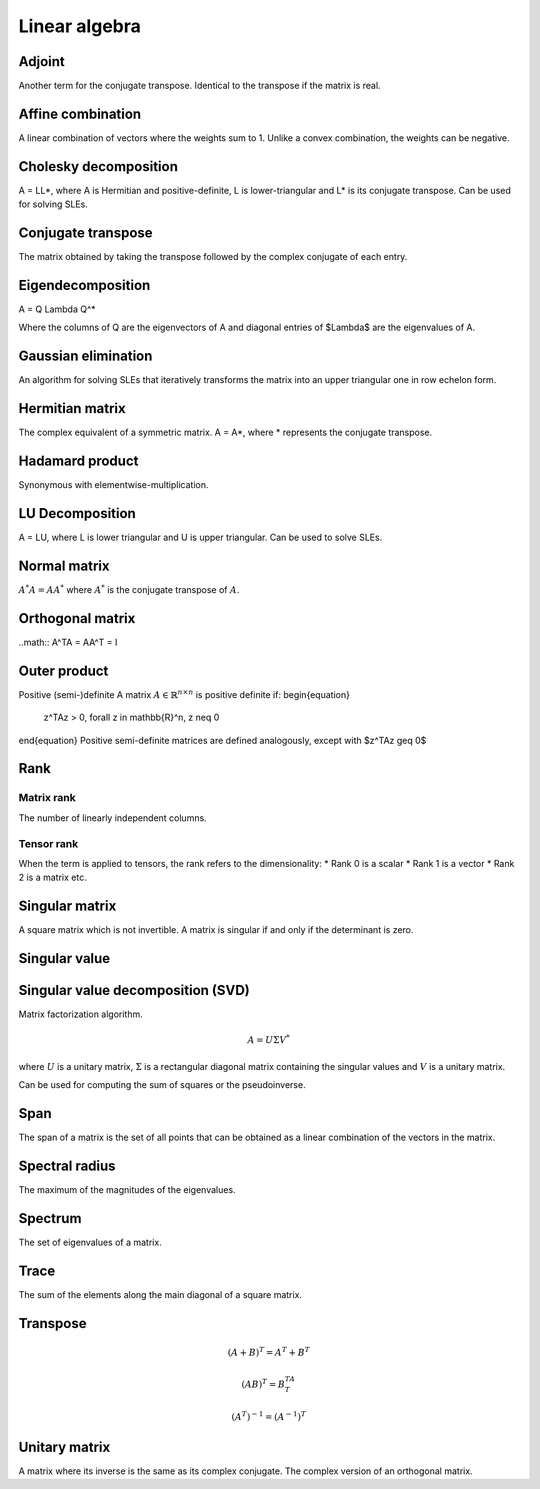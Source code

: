 Linear algebra
""""""""""""""""

Adjoint
=======
Another term for the conjugate transpose. Identical to the transpose if the matrix is real.

Affine combination
=====================
A linear combination of vectors where the weights sum to 1. Unlike a convex combination, the weights can be negative.

Cholesky decomposition
============================
A = LL*, where A is Hermitian and positive-definite, L is lower-triangular and L* is its conjugate transpose. Can be used for solving SLEs.

Conjugate transpose
=====================
The matrix obtained by taking the transpose followed by the complex conjugate of each entry.

Eigendecomposition
=====================
.. math::

A = Q \Lambda Q^*

Where the columns of Q are the eigenvectors of A and diagonal entries of $\Lambda$ are the eigenvalues of A.

Gaussian elimination
=====================
An algorithm for solving SLEs that iteratively transforms the matrix into an upper triangular one in row echelon form.

Hermitian matrix
=====================
The complex equivalent of a symmetric matrix. A = A*, where * represents the conjugate transpose.

Hadamard product
=====================
Synonymous with elementwise-multiplication.

LU Decomposition
=====================
A = LU, where L is lower triangular and U is upper triangular. Can be used to solve SLEs.

Normal matrix
==============
:math:`A^*A = AA^*` where :math:`A^*` is the conjugate transpose of :math:`A`.

Orthogonal matrix
=====================
..math:: 
A^TA = AA^T = I

Outer product
==============

Positive (semi-)definite
A matrix :math:`A \in \mathbb{R}^{n \times n}` is positive definite if:
\begin{equation}
    z^TAz > 0, \forall z \in \mathbb{R}^n, z \neq 0 
\end{equation}
Positive semi-definite matrices are defined analogously, except with $z^TAz \geq 0$

Rank
=======

Matrix rank
------------
The number of linearly independent columns.

Tensor rank
------------
When the term is applied to tensors, the rank refers to the dimensionality:
* Rank 0 is a scalar
* Rank 1 is a vector
* Rank 2 is a matrix etc.

Singular matrix
=====================
A square matrix which is not invertible. A matrix is singular if and only if the determinant is zero.

Singular value
=====================

Singular value decomposition (SVD)
===================================
Matrix factorization algorithm.

.. math::

    A = U\Sigma V^*

where :math:`U` is a unitary matrix, :math:`\Sigma` is a rectangular diagonal matrix containing the singular values and :math:`V` is a unitary matrix.

Can be used for computing the sum of squares or the pseudoinverse.

Span
=======
The span of a matrix is the set of all points that can be obtained as a linear combination of the vectors in the matrix.

Spectral radius
=====================
The maximum of the magnitudes of the eigenvalues.

Spectrum
==============
The set of eigenvalues of a matrix.

Trace
=======
The sum of the elements along the main diagonal of a square matrix.

Transpose
==============
.. math::

    (A+B)^T = A^T + B^T

    (AB)^T = B^TA^T

    (A^T)^{-1} = (A^{-1})^T


Unitary matrix
=====================
A matrix where its inverse is the same as its complex conjugate. The complex version of an orthogonal matrix.
